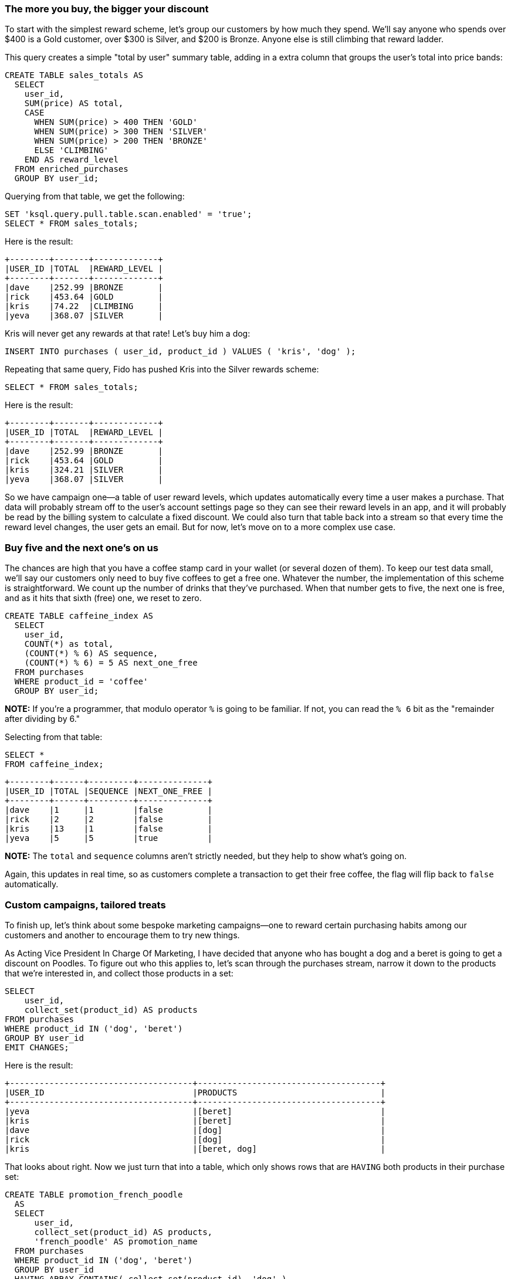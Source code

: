### The more you buy, the bigger your discount

To start with the simplest reward scheme, let's group our customers by
how much they spend. We'll say anyone who spends over $400 is a Gold
customer, over $300 is Silver, and $200 is Bronze. Anyone else is
still climbing that reward ladder.

This query creates a simple "total by user" summary table, adding in a
extra column that groups the user's total into price bands:

[source,sql]
----
CREATE TABLE sales_totals AS
  SELECT
    user_id,
    SUM(price) AS total,
    CASE
      WHEN SUM(price) > 400 THEN 'GOLD'
      WHEN SUM(price) > 300 THEN 'SILVER'
      WHEN SUM(price) > 200 THEN 'BRONZE'
      ELSE 'CLIMBING'
    END AS reward_level
  FROM enriched_purchases
  GROUP BY user_id;
----

Querying from that table, we get the following:

[source,sql]
----
SET 'ksql.query.pull.table.scan.enabled' = 'true';
SELECT * FROM sales_totals;
----

Here is the result:

[source,txt]
----
+--------+-------+-------------+
|USER_ID |TOTAL  |REWARD_LEVEL |
+--------+-------+-------------+
|dave    |252.99 |BRONZE       |
|rick    |453.64 |GOLD         |
|kris    |74.22  |CLIMBING     |
|yeva    |368.07 |SILVER       |
----

Kris will never get any rewards at that rate! Let's buy him a dog:

[source,sql]
----
INSERT INTO purchases ( user_id, product_id ) VALUES ( 'kris', 'dog' );
----

Repeating that same query, Fido has pushed Kris into the Silver rewards scheme:

[source,sql]
----
SELECT * FROM sales_totals;
----

Here is the result:

[source,text]
----
+--------+-------+-------------+
|USER_ID |TOTAL  |REWARD_LEVEL |
+--------+-------+-------------+
|dave    |252.99 |BRONZE       |
|rick    |453.64 |GOLD         |
|kris    |324.21 |SILVER       |
|yeva    |368.07 |SILVER       |
----

So we have campaign one—a table of user reward levels, which updates
automatically every time a user makes a purchase. That data will
probably stream off to the user's account settings page so they can see
their reward levels in an app, and it will probably be read by the
billing system to calculate a fixed discount. We could also turn that
table back into a stream so that every time the reward level changes, the
user gets an email. But for now, let's move on to a more complex
use case.

### Buy five and the next one's on us

The chances are high that you have a coffee stamp card in your wallet (or
several dozen of them). To keep our test data small, we'll say our customers only need to buy five coffees to get a free
one. Whatever the number, the implementation of this scheme is
straightforward. We count up the number of drinks that they've
purchased. When that number gets to five, the next one is free, and as it
hits that sixth (free) one, we reset to zero.

[source,sql]
----
CREATE TABLE caffeine_index AS
  SELECT
    user_id,
    COUNT(*) as total,
    (COUNT(*) % 6) AS sequence,
    (COUNT(*) % 6) = 5 AS next_one_free
  FROM purchases
  WHERE product_id = 'coffee'
  GROUP BY user_id;
----

**NOTE:**
If you're a programmer, that modulo operator `%` is going to
be familiar. If not, you can read the `% 6` bit as the "remainder after
dividing by 6."

Selecting from that table:

[source,sql]
----
SELECT * 
FROM caffeine_index;
----

[source,text]
----
+--------+------+---------+--------------+
|USER_ID |TOTAL |SEQUENCE |NEXT_ONE_FREE |
+--------+------+---------+--------------+
|dave    |1     |1        |false         |
|rick    |2     |2        |false         |
|kris    |13    |1        |false         |
|yeva    |5     |5        |true          |
----

**NOTE:**
The `total` and `sequence` columns aren't strictly needed, but they help to show what's going on.

Again, this updates in real time, so as customers complete a transaction to get their free
coffee, the flag will flip back to `false` automatically.

### Custom campaigns, tailored treats

To finish up, let's think about some bespoke marketing campaigns—one
to reward certain purchasing habits among our customers and another
to encourage them to try new things.

As Acting Vice President In Charge Of Marketing, I have decided that
anyone who has bought a dog and a beret is going to get a discount on Poodles. To figure out
who this applies to, let's scan through the purchases stream, narrow
it down to the products that we're interested in, and collect those
products in a set:

[source,sql]
----
SELECT
    user_id,
    collect_set(product_id) AS products
FROM purchases
WHERE product_id IN ('dog', 'beret')
GROUP BY user_id
EMIT CHANGES;
----

Here is the result:

[source,text]
----
+-------------------------------------+-------------------------------------+
|USER_ID                              |PRODUCTS                             |
+-------------------------------------+-------------------------------------+
|yeva                                 |[beret]                              |
|kris                                 |[beret]                              |
|dave                                 |[dog]                                |
|rick                                 |[dog]                                |
|kris                                 |[beret, dog]                         |
----

That looks about right. Now we just turn that into a table, which only
shows rows that are `HAVING` both products in their purchase set:

[source,sql]
----
CREATE TABLE promotion_french_poodle
  AS
  SELECT
      user_id,
      collect_set(product_id) AS products,
      'french_poodle' AS promotion_name
  FROM purchases
  WHERE product_id IN ('dog', 'beret')
  GROUP BY user_id
  HAVING ARRAY_CONTAINS( collect_set(product_id), 'dog' )
  AND ARRAY_CONTAINS( collect_set(product_id), 'beret' )
  EMIT changes;
----

Querying that looks like this:

[source,sql]
----
SELECT * FROM promotion_french_poodle;
----

[source,text]
----
+------------------------+------------------------+------------------------+
|USER_ID                 |PRODUCTS                |PROMOTION_NAME          |
+------------------------+------------------------+------------------------+
|kris                    |[beret, dog]            |french_poodle           |
----

**NOTE:**
It doesn't matter which order they bought the items in or if
they bought more than one. We'll get the same result.

Lastly, let's try something with a similar query but a very different
business angle. We'd like to find all the customers who drink coffee but have never tried
tea. Maybe a discount voucher would encourage them to give it a taste?

Let's create a table that scans the purchase stream, picks out coffee
and tea, and finds the users `HAVING` bought coffee `AND NOT` tea.
To keep it meaningful, we'll also limit it to customers who've spent
at least $20 with us.

[source,sql]
----
CREATE TABLE promotion_loose_leaf AS
  SELECT
      user_id,
      collect_set(product_id) AS products,
      'loose_leaf' AS promotion_name
  FROM enriched_purchases
  WHERE product_id IN ('coffee', 'tea')
  GROUP BY user_id
  HAVING ARRAY_CONTAINS( collect_set(product_id), 'coffee' )
  AND NOT ARRAY_CONTAINS( collect_set(product_id), 'tea' )
  AND sum(price) > 20;
----
```

Querying that table looks like this:

[source,sql]
----
SELECT * FROM promotion_loose_leaf;
----

[source,text]
----
+------------------------+------------------------+------------------------+
|USER_ID                 |PRODUCTS                |PROMOTION_NAME          |
+------------------------+------------------------+------------------------+
|kris                    |[coffee]                |loose_leaf              |
----

That's enough campaigning for one day. I think it's time for a tea break...

